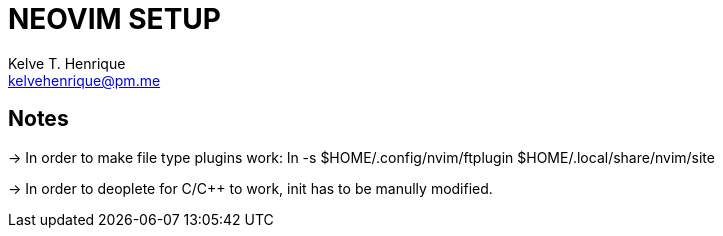 = NEOVIM SETUP
:Author: Kelve T. Henrique 
:Email: kelvehenrique@pm.me
:Date: 2018 Dec 12
:description: <What is this code for?>

== Notes

-> In order to make file type plugins work:
    ln -s $HOME/.config/nvim/ftplugin $HOME/.local/share/nvim/site

-> In order to deoplete for C/C++ to work, init has to be manully modified.
